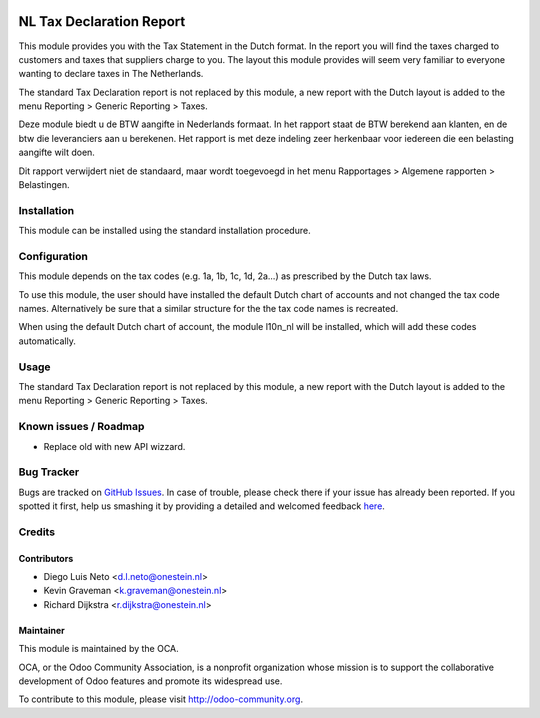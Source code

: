.. image:: https://img.shields.io/badge/licence-AGPL--3-blue.svg
    :alt: License: AGPL-3

=========================
NL Tax Declaration Report
=========================

This module provides you with the Tax Statement in the Dutch format.
In the report you will find the taxes charged to customers and taxes that
suppliers charge to you. The layout this module provides will seem very
familiar to everyone wanting to declare taxes in The Netherlands.

The standard Tax Declaration report is not replaced by this module, a new
report with the Dutch layout is added to the menu
Reporting > Generic Reporting > Taxes.

Deze module biedt u de BTW aangifte in Nederlands formaat.
In het rapport staat de BTW berekend aan klanten, en de btw die
leveranciers aan u berekenen. Het rapport is met deze indeling zeer
herkenbaar voor iedereen die een belasting aangifte wilt doen.

Dit rapport verwijdert niet de standaard, maar wordt toegevoegd in
het menu Rapportages > Algemene rapporten > Belastingen.

Installation
============

This module can be installed using the standard installation procedure.

Configuration
=============

This module depends on the tax codes (e.g. 1a, 1b, 1c, 1d, 2a...) as prescribed
by the Dutch tax laws.

To use this module, the user should have installed the default Dutch chart of accounts
and not changed the tax code names. Alternatively be sure that a similar structure
for the the tax code names is recreated.

When using the default Dutch chart of account, the module l10n_nl will be installed,
which will add these codes automatically.

Usage
=====

The standard Tax Declaration report is not replaced by this module, a new
report with the Dutch layout is added to the menu
Reporting > Generic Reporting > Taxes.

.. image:: https://odoo-community.org/website/image/ir.attachment/5784_f2813bd/datas
   :alt: Try me on Runbot
   :target: https://runbot.odoo-community.org/runbot/176/8.0

Known issues / Roadmap
======================

* Replace old with new API wizzard.

Bug Tracker
===========

Bugs are tracked on `GitHub Issues <https://github.com/OCA/l10n-netherlands/issues>`_.
In case of trouble, please check there if your issue has already been reported.
If you spotted it first, help us smashing it by providing a detailed and welcomed feedback
`here <https://github.com/OCA/l10n-netherlands/issues>`_.


Credits
=======

Contributors
------------

* Diego Luis Neto <d.l.neto@onestein.nl>
* Kevin Graveman <k.graveman@onestein.nl>
* Richard Dijkstra <r.dijkstra@onestein.nl>

Maintainer
----------

.. image:: https://odoo-community.org/logo.png
   :alt: Odoo Community Association
   :target: https://odoo-community.org

This module is maintained by the OCA.

OCA, or the Odoo Community Association, is a nonprofit organization whose
mission is to support the collaborative development of Odoo features and
promote its widespread use.

To contribute to this module, please visit http://odoo-community.org.